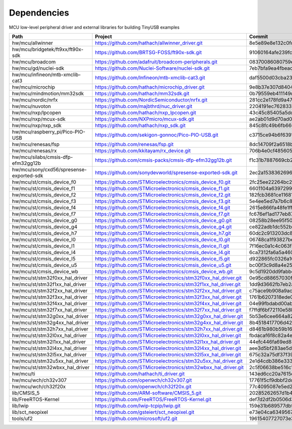 ************
Dependencies
************

MCU low-level peripheral driver and external libraries for building TinyUSB examples

========================================  ==============================================================  ========================================
Path                                      Project                                                         Commit
========================================  ==============================================================  ========================================
hw/mcu/allwinner                          https://github.com/hathach/allwinner_driver.git                 8e5e89e8e132c0fd90e72d5422e5d3d68232b756
hw/mcu/bridgetek/ft9xx/ft90x-sdk          https://github.com/BRTSG-FOSS/ft90x-sdk.git                     91060164afe239fcb394122e8bf9eb24d3194eb1
hw/mcu/broadcom                           https://github.com/adafruit/broadcom-peripherals.git            08370086080759ed54ac1136d62d2ad24c6fa267
hw/mcu/gd/nuclei-sdk                      https://github.com/Nuclei-Software/nuclei-sdk.git               7eb7bfa9ea4fbeacfafe1d5f77d5a0e6ed3922e7
hw/mcu/infineon/mtb-xmclib-cat3           https://github.com/Infineon/mtb-xmclib-cat3.git                 daf5500d03cba23e68c2f241c30af79cd9d63880
hw/mcu/microchip                          https://github.com/hathach/microchip_driver.git                 9e8b37e307d8404033bb881623a113931e1edf27
hw/mcu/mindmotion/mm32sdk                 https://github.com/hathach/mm32sdk.git                          0b79559eb411149d36e073c1635c620e576308d4
hw/mcu/nordic/nrfx                        https://github.com/NordicSemiconductor/nrfx.git                 281cc2e178fd9a470d844b3afdea9eb322a0b0e8
hw/mcu/nuvoton                            https://github.com/majbthrd/nuc_driver.git                      2204191ec76283371419fbcec207da02e1bc22fa
hw/mcu/nxp/lpcopen                        https://github.com/hathach/nxp_lpcopen.git                      43c45c85405a5dd114fff0ea95cca62837740c13
hw/mcu/nxp/mcux-sdk                       https://github.com/NXPmicro/mcux-sdk.git                        ae2ab01d9d70ad00cd0e935c2552bd5f0e5c0294
hw/mcu/nxp/nxp_sdk                        https://github.com/hathach/nxp_sdk.git                          845c8fc49b6fb660f06a5c45225494eacb06f00c
hw/mcu/raspberry_pi/Pico-PIO-USB          https://github.com/sekigon-gonnoc/Pico-PIO-USB.git              c3715ce94b6f6391856de56081d4d9b3e98fa93d
hw/mcu/renesas/fsp                        https://github.com/renesas/fsp.git                              8dc14709f2a6518b43f71efad70d900b7718d9f1
hw/mcu/renesas/rx                         https://github.com/kkitayam/rx_device.git                       706b4e0cf485605c32351e2f90f5698267996023
hw/mcu/silabs/cmsis-dfp-efm32gg12b        https://github.com/cmsis-packs/cmsis-dfp-efm32gg12b.git         f1c31b7887669cb230b3ea63f9b56769078960bc
hw/mcu/sony/cxd56/spresense-exported-sdk  https://github.com/sonydevworld/spresense-exported-sdk.git      2ec2a1538362696118dc3fdf56f33dacaf8f4067
hw/mcu/st/cmsis_device_f0                 https://github.com/STMicroelectronics/cmsis_device_f0.git       2fc25ee22264bc27034358be0bd400b893ef837e
hw/mcu/st/cmsis_device_f1                 https://github.com/STMicroelectronics/cmsis_device_f1.git       6601104a6397299b7304fd5bcd9a491f56cb23a6
hw/mcu/st/cmsis_device_f2                 https://github.com/STMicroelectronics/cmsis_device_f2.git       182fcb3681ce116816feb41b7764f1b019ce796f
hw/mcu/st/cmsis_device_f3                 https://github.com/STMicroelectronics/cmsis_device_f3.git       5e4ee5ed7a7b6c85176bb70a9fd3c72d6eb99f1b
hw/mcu/st/cmsis_device_f4                 https://github.com/STMicroelectronics/cmsis_device_f4.git       2615e866fa48fe1ff1af9e31c348813f2b19e7ec
hw/mcu/st/cmsis_device_f7                 https://github.com/STMicroelectronics/cmsis_device_f7.git       fc676ef1ad177eb874eaa06444d3d75395fc51f4
hw/mcu/st/cmsis_device_g0                 https://github.com/STMicroelectronics/cmsis_device_g0.git       08258b28ee95f50cb9624d152a1cbf084be1f9a5
hw/mcu/st/cmsis_device_g4                 https://github.com/STMicroelectronics/cmsis_device_g4.git       ce822adb1dc552b3aedd13621edbc7fdae124878
hw/mcu/st/cmsis_device_h7                 https://github.com/STMicroelectronics/cmsis_device_h7.git       60dc2c913203dc8629dc233d4384dcc41c91e77f
hw/mcu/st/cmsis_device_l0                 https://github.com/STMicroelectronics/cmsis_device_l0.git       06748ca1f93827befdb8b794402320d94d02004f
hw/mcu/st/cmsis_device_l1                 https://github.com/STMicroelectronics/cmsis_device_l1.git       7f16ec0a1c4c063f84160b4cc6bf88ad554a823e
hw/mcu/st/cmsis_device_l4                 https://github.com/STMicroelectronics/cmsis_device_l4.git       6ca7312fa6a5a460b5a5a63d66da527fdd8359a6
hw/mcu/st/cmsis_device_l5                 https://github.com/STMicroelectronics/cmsis_device_l5.git       d922865fc0326a102c26211c44b8e42f52c1e53d
hw/mcu/st/cmsis_device_u5                 https://github.com/STMicroelectronics/cmsis_device_u5.git       bc00f3c9d8a4e25220f84c26d414902cc6bdf566
hw/mcu/st/cmsis_device_wb                 https://github.com/STMicroelectronics/cmsis_device_wb.git       9c5d1920dd9fabbe2548e10561d63db829bb744f
hw/mcu/st/stm32f0xx_hal_driver            https://github.com/STMicroelectronics/stm32f0xx_hal_driver.git  0e95cd88657030f640a11e690a8a5186c7712ea5
hw/mcu/st/stm32f1xx_hal_driver            https://github.com/STMicroelectronics/stm32f1xx_hal_driver.git  1dd9d3662fb7eb2a7f7d3bc0a4c1dc7537915a29
hw/mcu/st/stm32f2xx_hal_driver            https://github.com/STMicroelectronics/stm32f2xx_hal_driver.git  c75ace9b908a9aca631193ebf2466963b8ea33d0
hw/mcu/st/stm32f3xx_hal_driver            https://github.com/STMicroelectronics/stm32f3xx_hal_driver.git  1761b6207318ede021706e75aae78f452d72b6fa
hw/mcu/st/stm32f4xx_hal_driver            https://github.com/STMicroelectronics/stm32f4xx_hal_driver.git  04e99fbdabd00ab8f370f377c66b0a4570365b58
hw/mcu/st/stm32f7xx_hal_driver            https://github.com/STMicroelectronics/stm32f7xx_hal_driver.git  f7ffdf6bf72110e58b42c632b0a051df5997e4ee
hw/mcu/st/stm32g0xx_hal_driver            https://github.com/STMicroelectronics/stm32g0xx_hal_driver.git  5b53e6cee664a82b16c86491aa0060e2110c00cb
hw/mcu/st/stm32g4xx_hal_driver            https://github.com/STMicroelectronics/stm32g4xx_hal_driver.git  8b4518417706d42eef5c14e56a650005abf478a8
hw/mcu/st/stm32h7xx_hal_driver            https://github.com/STMicroelectronics/stm32h7xx_hal_driver.git  d8461b980b59b1625207d8c4f2ce0a9c2a7a3b04
hw/mcu/st/stm32l0xx_hal_driver            https://github.com/STMicroelectronics/stm32l0xx_hal_driver.git  fbdacaf6f8c82a4e1eb9bd74ba650b491e97e17b
hw/mcu/st/stm32l1xx_hal_driver            https://github.com/STMicroelectronics/stm32l1xx_hal_driver.git  44efc446fa69ed8344e7fd966e68ed11043b35d9
hw/mcu/st/stm32l4xx_hal_driver            https://github.com/STMicroelectronics/stm32l4xx_hal_driver.git  aee3d5bf283ae5df87532b781bdd01b7caf256fc
hw/mcu/st/stm32l5xx_hal_driver            https://github.com/STMicroelectronics/stm32l5xx_hal_driver.git  675c32a75df37f39d50d61f51cb0dcf53f07e1cb
hw/mcu/st/stm32u5xx_hal_driver            https://github.com/STMicroelectronics/stm32u5xx_hal_driver.git  2e1d4cdb386e33391cb261dfff4fefa92e4aa35a
hw/mcu/st/stm32wbxx_hal_driver            https://github.com/STMicroelectronics/stm32wbxx_hal_driver.git  2c5f06638be516c1b772f768456ba637f077bac8
hw/mcu/ti                                 https://github.com/hathach/ti_driver.git                        143ed6cc20a7615d042b03b21e070197d473e6e5
hw/mcu/wch/ch32v307                       https://github.com/openwch/ch32v307.git                         17761f5cf9dbbf2dcf665b7c04934188add20082
hw/mcu/wch/ch32f20x                       https://github.com/openwch/ch32f20x.git                         77c4095087e5ed2c548ec9058e655d0b8757663b
lib/CMSIS_5                               https://github.com/ARM-software/CMSIS_5.git                     20285262657d1b482d132d20d755c8c330d55c1f
lib/FreeRTOS-Kernel                       https://github.com/FreeRTOS/FreeRTOS-Kernel.git                 def7d2df2b0506d3d249334974f51e427c17a41c
lib/lwip                                  https://github.com/lwip-tcpip/lwip.git                          159e31b689577dbf69cf0683bbaffbd71fa5ee10
lib/sct_neopixel                          https://github.com/gsteiert/sct_neopixel.git                    e73e04ca63495672d955f9268e003cffe168fcd8
tools/uf2                                 https://github.com/microsoft/uf2.git                            19615407727073e36d81bf239c52108ba92e7660
========================================  ==============================================================  ========================================
